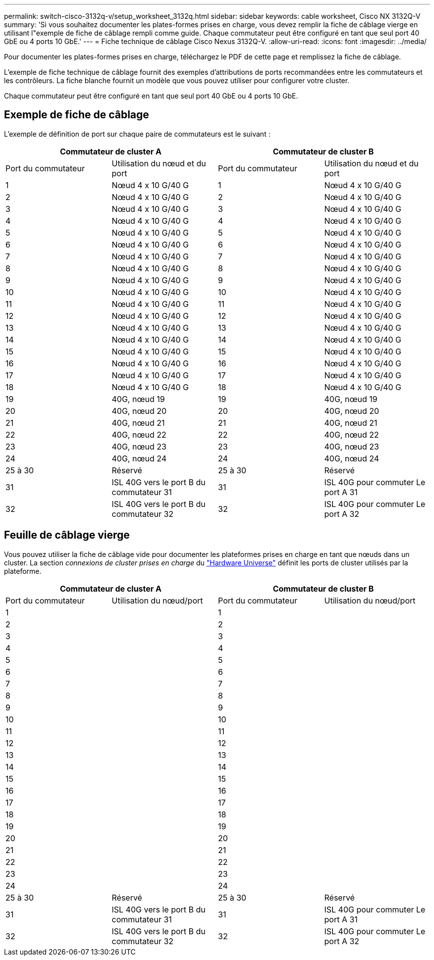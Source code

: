 ---
permalink: switch-cisco-3132q-v/setup_worksheet_3132q.html 
sidebar: sidebar 
keywords: cable worksheet, Cisco NX 3132Q-V 
summary: 'Si vous souhaitez documenter les plates-formes prises en charge, vous devez remplir la fiche de câblage vierge en utilisant l"exemple de fiche de câblage rempli comme guide. Chaque commutateur peut être configuré en tant que seul port 40 GbE ou 4 ports 10 GbE.' 
---
= Fiche technique de câblage Cisco Nexus 3132Q-V.
:allow-uri-read: 
:icons: font
:imagesdir: ../media/


[role="lead"]
Pour documenter les plates-formes prises en charge, téléchargez le PDF de cette page et remplissez la fiche de câblage.

L'exemple de fiche technique de câblage fournit des exemples d'attributions de ports recommandées entre les commutateurs et les contrôleurs. La fiche blanche fournit un modèle que vous pouvez utiliser pour configurer votre cluster.

Chaque commutateur peut être configuré en tant que seul port 40 GbE ou 4 ports 10 GbE.



== Exemple de fiche de câblage

L'exemple de définition de port sur chaque paire de commutateurs est le suivant :

[cols="1, 1, 1, 1"]
|===
2+| Commutateur de cluster A 2+| Commutateur de cluster B 


| Port du commutateur | Utilisation du nœud et du port | Port du commutateur | Utilisation du nœud et du port 


 a| 
1
 a| 
Nœud 4 x 10 G/40 G
 a| 
1
 a| 
Nœud 4 x 10 G/40 G



 a| 
2
 a| 
Nœud 4 x 10 G/40 G
 a| 
2
 a| 
Nœud 4 x 10 G/40 G



 a| 
3
 a| 
Nœud 4 x 10 G/40 G
 a| 
3
 a| 
Nœud 4 x 10 G/40 G



 a| 
4
 a| 
Nœud 4 x 10 G/40 G
 a| 
4
 a| 
Nœud 4 x 10 G/40 G



 a| 
5
 a| 
Nœud 4 x 10 G/40 G
 a| 
5
 a| 
Nœud 4 x 10 G/40 G



 a| 
6
 a| 
Nœud 4 x 10 G/40 G
 a| 
6
 a| 
Nœud 4 x 10 G/40 G



 a| 
7
 a| 
Nœud 4 x 10 G/40 G
 a| 
7
 a| 
Nœud 4 x 10 G/40 G



 a| 
8
 a| 
Nœud 4 x 10 G/40 G
 a| 
8
 a| 
Nœud 4 x 10 G/40 G



 a| 
9
 a| 
Nœud 4 x 10 G/40 G
 a| 
9
 a| 
Nœud 4 x 10 G/40 G



 a| 
10
 a| 
Nœud 4 x 10 G/40 G
 a| 
10
 a| 
Nœud 4 x 10 G/40 G



 a| 
11
 a| 
Nœud 4 x 10 G/40 G
 a| 
11
 a| 
Nœud 4 x 10 G/40 G



 a| 
12
 a| 
Nœud 4 x 10 G/40 G
 a| 
12
 a| 
Nœud 4 x 10 G/40 G



 a| 
13
 a| 
Nœud 4 x 10 G/40 G
 a| 
13
 a| 
Nœud 4 x 10 G/40 G



 a| 
14
 a| 
Nœud 4 x 10 G/40 G
 a| 
14
 a| 
Nœud 4 x 10 G/40 G



 a| 
15
 a| 
Nœud 4 x 10 G/40 G
 a| 
15
 a| 
Nœud 4 x 10 G/40 G



 a| 
16
 a| 
Nœud 4 x 10 G/40 G
 a| 
16
 a| 
Nœud 4 x 10 G/40 G



 a| 
17
 a| 
Nœud 4 x 10 G/40 G
 a| 
17
 a| 
Nœud 4 x 10 G/40 G



 a| 
18
 a| 
Nœud 4 x 10 G/40 G
 a| 
18
 a| 
Nœud 4 x 10 G/40 G



 a| 
19
 a| 
40G, nœud 19
 a| 
19
 a| 
40G, nœud 19



 a| 
20
 a| 
40G, nœud 20
 a| 
20
 a| 
40G, nœud 20



 a| 
21
 a| 
40G, nœud 21
 a| 
21
 a| 
40G, nœud 21



 a| 
22
 a| 
40G, nœud 22
 a| 
22
 a| 
40G, nœud 22



 a| 
23
 a| 
40G, nœud 23
 a| 
23
 a| 
40G, nœud 23



 a| 
24
 a| 
40G, nœud 24
 a| 
24
 a| 
40G, nœud 24



 a| 
25 à 30
 a| 
Réservé
 a| 
25 à 30
 a| 
Réservé



 a| 
31
 a| 
ISL 40G vers le port B du commutateur 31
 a| 
31
 a| 
ISL 40G pour commuter Le port A 31



 a| 
32
 a| 
ISL 40G vers le port B du commutateur 32
 a| 
32
 a| 
ISL 40G pour commuter Le port A 32

|===


== Feuille de câblage vierge

Vous pouvez utiliser la fiche de câblage vide pour documenter les plateformes prises en charge en tant que nœuds dans un cluster. La section _connexions de cluster prises en charge_ du https://hwu.netapp.com["Hardware Universe"^] définit les ports de cluster utilisés par la plateforme.

[cols="1, 1, 1, 1"]
|===
2+| Commutateur de cluster A 2+| Commutateur de cluster B 


| Port du commutateur | Utilisation du nœud/port | Port du commutateur | Utilisation du nœud/port 


 a| 
1
 a| 
 a| 
1
 a| 



 a| 
2
 a| 
 a| 
2
 a| 



 a| 
3
 a| 
 a| 
3
 a| 



 a| 
4
 a| 
 a| 
4
 a| 



 a| 
5
 a| 
 a| 
5
 a| 



 a| 
6
 a| 
 a| 
6
 a| 



 a| 
7
 a| 
 a| 
7
 a| 



 a| 
8
 a| 
 a| 
8
 a| 



 a| 
9
 a| 
 a| 
9
 a| 



 a| 
10
 a| 
 a| 
10
 a| 



 a| 
11
 a| 
 a| 
11
 a| 



 a| 
12
 a| 
 a| 
12
 a| 



 a| 
13
 a| 
 a| 
13
 a| 



 a| 
14
 a| 
 a| 
14
 a| 



 a| 
15
 a| 
 a| 
15
 a| 



 a| 
16
 a| 
 a| 
16
 a| 



 a| 
17
 a| 
 a| 
17
 a| 



 a| 
18
 a| 
 a| 
18
 a| 



 a| 
19
 a| 
 a| 
19
 a| 



 a| 
20
 a| 
 a| 
20
 a| 



 a| 
21
 a| 
 a| 
21
 a| 



 a| 
22
 a| 
 a| 
22
 a| 



 a| 
23
 a| 
 a| 
23
 a| 



 a| 
24
 a| 
 a| 
24
 a| 



 a| 
25 à 30
 a| 
Réservé
 a| 
25 à 30
 a| 
Réservé



 a| 
31
 a| 
ISL 40G vers le port B du commutateur 31
 a| 
31
 a| 
ISL 40G pour commuter Le port A 31



 a| 
32
 a| 
ISL 40G vers le port B du commutateur 32
 a| 
32
 a| 
ISL 40G pour commuter Le port A 32

|===